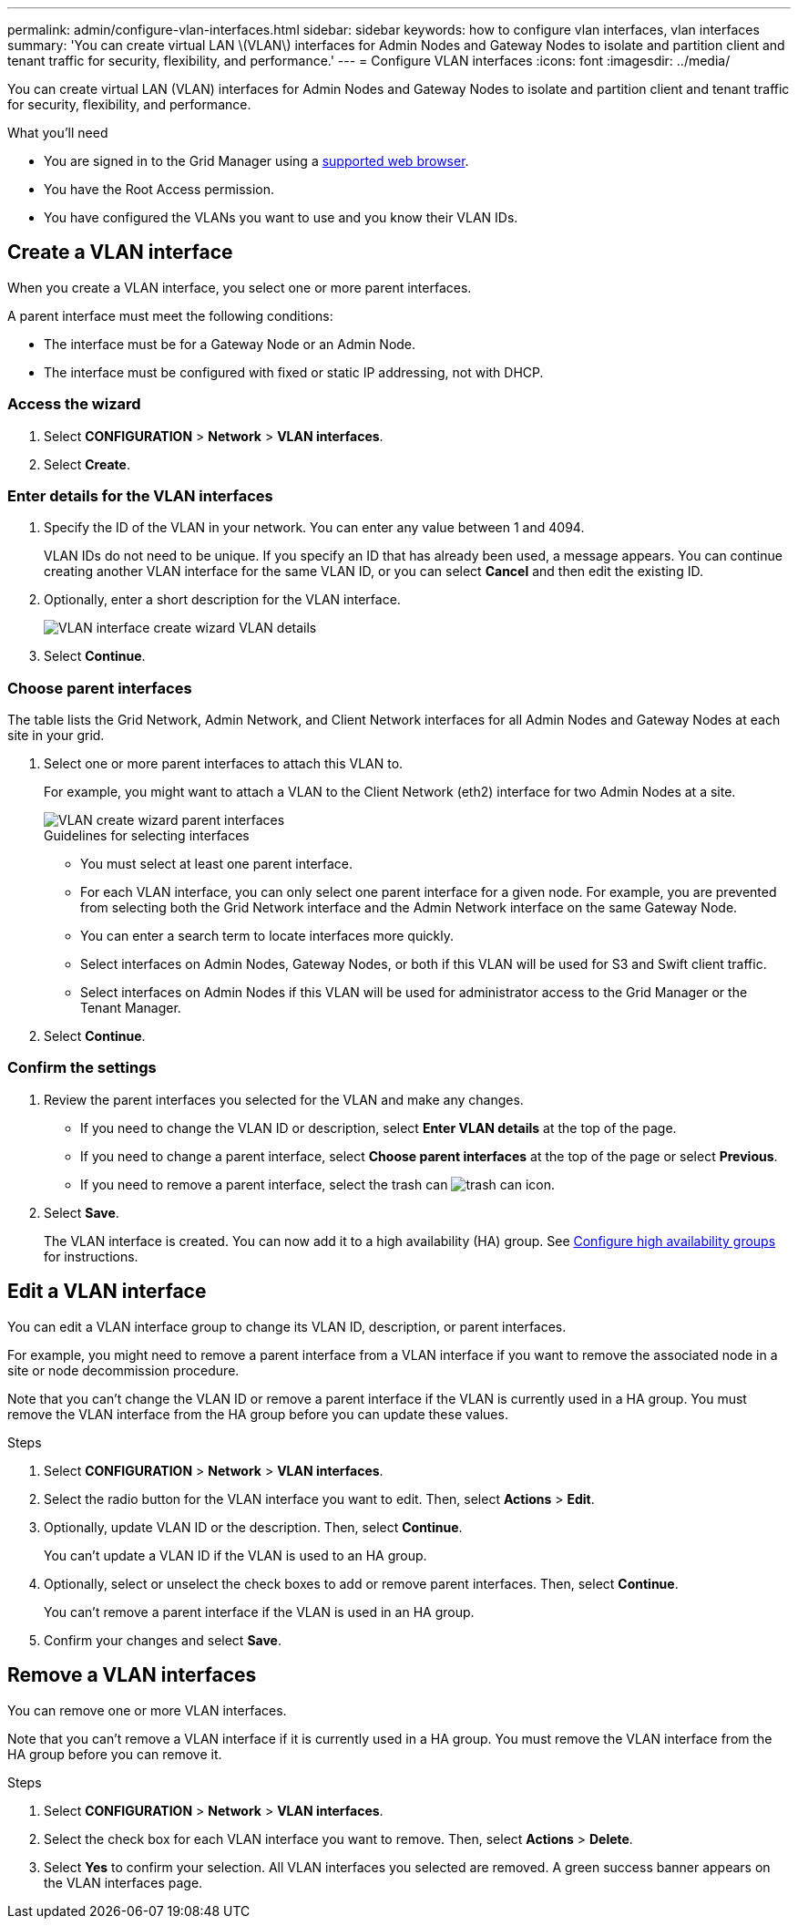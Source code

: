 ---
permalink: admin/configure-vlan-interfaces.html
sidebar: sidebar
keywords: how to configure vlan interfaces, vlan interfaces
summary: 'You can create virtual LAN \(VLAN\) interfaces for Admin Nodes and Gateway Nodes to isolate and partition client and tenant traffic for security, flexibility, and performance.'
---
= Configure VLAN interfaces
:icons: font
:imagesdir: ../media/

[.lead]
You can create virtual LAN (VLAN) interfaces for Admin Nodes and Gateway Nodes to isolate and partition client and tenant traffic for security, flexibility, and performance. 

.What you'll need

* You are signed in to the Grid Manager using a xref:../admin/web-browser-requirements.adoc[supported web browser].
* You have the Root Access permission.
* You have configured the VLANs you want to use and you know their VLAN IDs.

== Create a VLAN interface

When you create a VLAN interface, you select one or more parent interfaces.

A parent interface must meet the following conditions:

* The interface must be for a Gateway Node or an Admin Node.
* The interface must be configured with fixed or static IP addressing, not with DHCP.

=== Access the wizard

. Select *CONFIGURATION* > *Network* > *VLAN interfaces*.

. Select *Create*.


=== Enter details for the VLAN interfaces

. Specify the ID of the VLAN in your network. You can enter any value between 1 and 4094.
+
VLAN IDs do not need to be unique. If you specify an ID that has already been used, a message appears. You can continue creating another VLAN interface for the same VLAN ID, or you can select *Cancel* and then edit the existing ID.

. Optionally, enter a short description for the VLAN interface.
+
image::../media/vlan-details.png[VLAN interface create wizard VLAN details]

. Select *Continue*.

=== Choose parent interfaces
The table lists the Grid Network, Admin Network, and Client Network interfaces for all Admin Nodes and Gateway Nodes at each site in your grid.  

. Select one or more parent interfaces to attach this VLAN to.
+
For example, you might want to attach a VLAN to the Client Network (eth2) interface for two Admin Nodes at a site.  
+
image::../media/vlan-create-parent-interfaces.png[VLAN create wizard parent interfaces]

+
.Guidelines for selecting interfaces

* You must select at least one parent interface.
* For each VLAN interface, you can only select one parent interface for a given node. For example, you are prevented from selecting both the Grid Network interface and the Admin Network interface on the same Gateway Node.
* You can enter a search term to locate interfaces more quickly.
 
* Select interfaces on Admin Nodes, Gateway Nodes, or both if this VLAN will be used for S3 and Swift client traffic.

* Select interfaces on Admin Nodes if this VLAN will be used for administrator access to the Grid Manager or the Tenant Manager.

. Select *Continue*.

=== Confirm the settings

. Review the parent interfaces you selected for the VLAN and make any changes.

* If you need to change the VLAN ID or description, select *Enter VLAN details* at the top of the page.

* If you need to change a parent interface, select *Choose parent interfaces* at the top of the page or select *Previous*.

* If you need to remove a parent interface, select the trash can image:../media/icon-trash-can.png[trash can icon].

. Select *Save*.
+
The VLAN interface is created. You can now add it to a high availability (HA) group. See xref:configure-high-availability-group.adoc[Configure high availability groups] for instructions.

== Edit a VLAN interface

You can edit a VLAN interface group to change its VLAN ID, description, or parent interfaces.

For example, you might need to remove a parent interface from a VLAN interface if you want to remove the associated node in a site or node decommission procedure.

Note that you can't change the VLAN ID or remove a parent interface if the VLAN is currently used in a HA group. You must remove the VLAN interface from the HA group before you can update these values.

.Steps

. Select *CONFIGURATION* > *Network* > *VLAN interfaces*.

. Select the radio button for the VLAN interface you want to edit. Then, select *Actions* > *Edit*.

. Optionally, update VLAN ID or the description. Then, select *Continue*.
+
You can't update a VLAN ID if the VLAN is used to an HA group.

. Optionally, select or unselect the check boxes to add or remove parent interfaces. Then, select *Continue*.
+
You can't remove a parent interface if the VLAN is used in an HA group.

. Confirm your changes and select *Save*.

==  Remove a VLAN interfaces

You can remove one or more VLAN interfaces.

Note that you can't remove a VLAN interface if it is currently used in a HA group. You must remove the VLAN interface from the HA group before you can remove it.

.Steps

. Select *CONFIGURATION* > *Network* > *VLAN interfaces*.

. Select the check box for each VLAN interface you want to remove. Then, select *Actions* > *Delete*.

. Select *Yes* to confirm your selection. All VLAN interfaces you selected are removed. A green success banner appears on the VLAN interfaces page.
